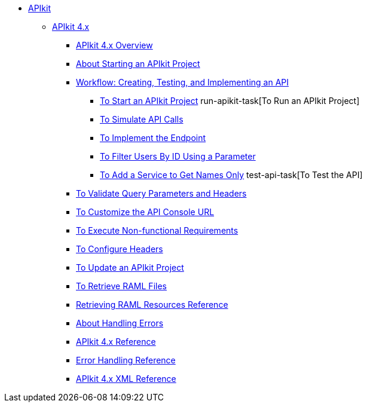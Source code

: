 // TOC File


* link:/apikit/[APIkit]
** link:/apikit/apikit-4-index[APIkit 4.x]
*** link:/apikit/overview-4[APIkit 4.x Overview]
*** link:/apikit/start-apikit-concept[About Starting an APIkit Project]
*** link:/apikit/apikit-tutorial-jsonplaceholder[Workflow: Creating, Testing, and Implementing an API]
**** link:/apikit/start-project-task[To Start an APIkit Project]
run-apikit-task[To Run an APIkit Project]
**** link:/apikit/apikit-simulate[To Simulate API Calls]
**** link:/apikit/implement-enpoint-task[To Implement the Endpoint]
**** link:/apikit/filter-users-id-task[To Filter Users By ID Using a Parameter]
**** link:/apikit/add-names-service-task[To Add a Service to Get Names Only]
test-api-task[To Test the API]
*** link:/apikit/apikit-validate-task[To Validate Query Parameters and Headers]
*** link:/apikit/customize-console-url-4-task[To Customize the API Console URL]
*** link:/apikit/execute-nonfunctional-requirements-4-task[To Execute Non-functional Requirements]
*** link:/apikit/configure-headers4--task[To Configure Headers]
*** link:/apikit/update-4-task[To Update an APIkit Project]
*** link:/apikit/retrieve-raml-task[To Retrieve RAML Files]
*** link:/apikit/apikit-retrieve-raml[Retrieving RAML Resources Reference]
*** link:/apikit/handle-errors-4-concept[About Handling Errors]
*** link:/apikit/apikit-using-reference[APIkit 4.x Reference]
*** link:/apikit/apikit-basic-anatomy[Error Handling Reference]
*** link:/apikit/apikit-reference[APIkit 4.x XML Reference]

////
** link:/apikit/apikit-whats-new[What's New in APIkit]
////